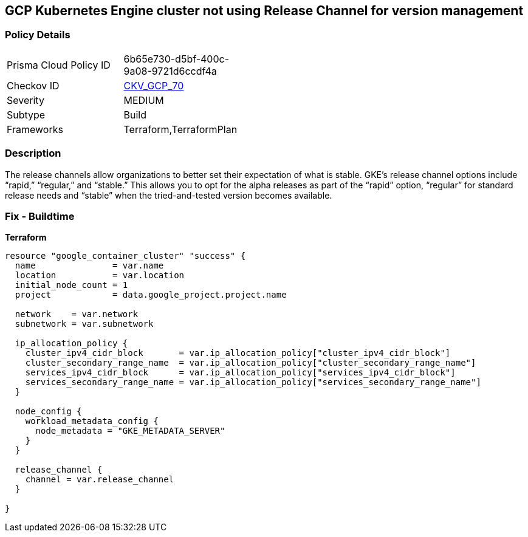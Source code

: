 == GCP Kubernetes Engine cluster not using Release Channel for version management


=== Policy Details 

[width=45%]
[cols="1,1"]
|=== 
|Prisma Cloud Policy ID 
| 6b65e730-d5bf-400c-9a08-9721d6ccdf4a

|Checkov ID 
| https://github.com/bridgecrewio/checkov/tree/master/checkov/terraform/checks/resource/gcp/GKEReleaseChannel.py[CKV_GCP_70]

|Severity
|MEDIUM

|Subtype
|Build
//, Run

|Frameworks
|Terraform,TerraformPlan

|=== 



=== Description 


The release channels allow organizations to better set their expectation of what is stable.
GKE's release channel options include "`rapid,`" "`regular,`" and "`stable.`" This allows you to opt for the alpha releases as part of the "`rapid`" option, "`regular`" for standard release needs and "`stable`" when the tried-and-tested version becomes available.

=== Fix - Buildtime


*Terraform* 




[source,go]
----
resource "google_container_cluster" "success" {
  name               = var.name
  location           = var.location
  initial_node_count = 1
  project            = data.google_project.project.name

  network    = var.network
  subnetwork = var.subnetwork

  ip_allocation_policy {
    cluster_ipv4_cidr_block       = var.ip_allocation_policy["cluster_ipv4_cidr_block"]
    cluster_secondary_range_name  = var.ip_allocation_policy["cluster_secondary_range_name"]
    services_ipv4_cidr_block      = var.ip_allocation_policy["services_ipv4_cidr_block"]
    services_secondary_range_name = var.ip_allocation_policy["services_secondary_range_name"]
  }

  node_config {
    workload_metadata_config {
      node_metadata = "GKE_METADATA_SERVER"
    }
  }

  release_channel {
    channel = var.release_channel
  }

}
----

